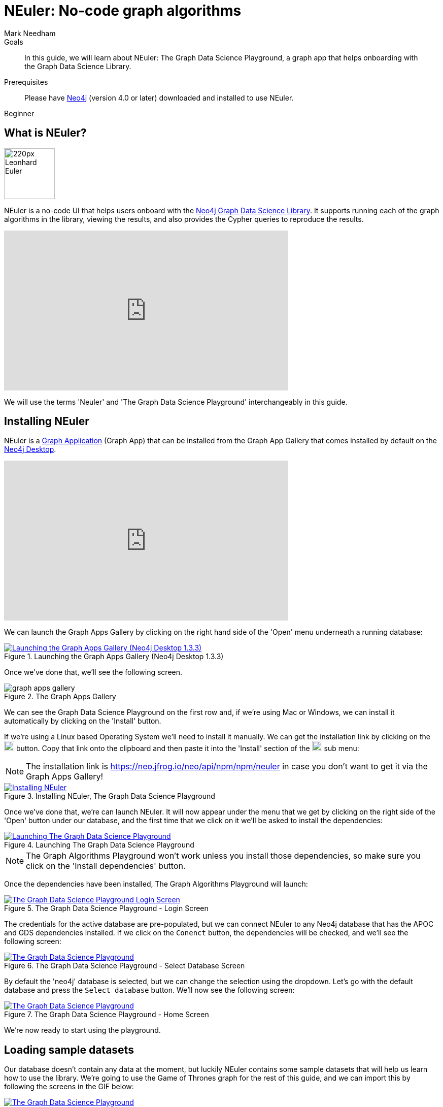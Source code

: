 = NEuler: No-code graph algorithms
:level: Beginner
:page-level: Beginner
:author: Mark Needham
:category: graph-data-science
:tags: graph-data-science, graph-algorithms, graph-search, graph-apps
:description: NEuler is the Graph Data Science Playground, a no-code way of learning how to use Neo4j's graph algorithms.
:page-ogimage: https://neo4j.com/developer/graph-data-science/_images/youtube-neuler.png
:page-aliases: ROOT:neuler-no-code-graph-algorithms.adoc

.Goals
[abstract]
In this guide, we will learn about NEuler: The Graph Data Science Playground, a graph app that helps onboarding with the Graph Data Science Library.

.Prerequisites
[abstract]
Please have link:/download[Neo4j^] (version 4.0 or later) downloaded and installed to use NEuler.

[role=expertise]
{level}

[#overview-neuler]
== What is NEuler?

image:https://dist.neo4j.com/wp-content/uploads/20200729014057/220px-Leonhard_Euler.jpg[float="right", width="100px"]

NEuler is a no-code UI that helps users onboard with the https://neo4j.com/graph-data-science-library[Neo4j Graph Data Science Library^].
It supports running each of the graph algorithms in the library, viewing the results, and also provides the Cypher queries to reproduce the results.

++++
<iframe width="560" height="315" src="https://www.youtube.com/embed/h9FQtMtL9_A" frameborder="0" allow="accelerometer; autoplay; encrypted-media; gyroscope; picture-in-picture" allowfullscreen></iframe>
++++

We will use the terms 'Neuler' and 'The Graph Data Science Playground' interchangeably in this guide.

[#installing-neuler]
== Installing NEuler

NEuler is a link:/developer/graph-apps/[Graph Application] (Graph App) that can be installed from the Graph App Gallery that comes installed by default on the link:developer/neo4j-desktop/[Neo4j Desktop].

++++
<iframe width="560" height="315" src="https://www.youtube.com/embed/Th22Z_BfT-Y" frameborder="0" allow="accelerometer; autoplay; encrypted-media; gyroscope; picture-in-picture" allowfullscreen></iframe>
++++

We can launch the Graph Apps Gallery by clicking on the right hand side of the 'Open' menu underneath a running database:

.Launching the Graph Apps Gallery (Neo4j Desktop 1.3.3)
image::https://dist.neo4j.com/wp-content/uploads/20200729013741/launch-graph-apps-gallery.png[Launching the Graph Apps Gallery (Neo4j Desktop 1.3.3), link="https://dist.neo4j.com/wp-content/uploads/20200729013741/launch-graph-apps-gallery.png",role="popup-link"]

Once we've done that, we'll see the following screen.

.The Graph Apps Gallery
image::https://dist.neo4j.com/wp-content/uploads/20200729015450/graph-apps-gallery.png[]

We can see the Graph Data Science Playground on the first row and, if we're using Mac or Windows, we can install it automatically by clicking on the 'Install' button.

If we're using a Linux based Operating System we'll need to install it manually.
We can get the installation link by clicking on the image:get-link.png[width="20px"] button.
Copy that link onto the clipboard and then paste it into the 'Install' section of the image:graph-apps-button.png[width="20px"] sub menu:

[NOTE]
====
The installation link is https://neo.jfrog.io/neo/api/npm/npm/neuler[https://neo.jfrog.io/neo/api/npm/npm/neuler^] in case you don't want to get it via the Graph Apps Gallery!
====

.Installing NEuler, The Graph Data Science Playground
image::https://dist.neo4j.com/wp-content/uploads/20200729021819/install-gds.png[Installing NEuler, The Graph Data Science Playground, link="https://dist.neo4j.com/wp-content/uploads/20200729021819/install-gds.png",role="popup-link"]


Once we've done that, we're can launch NEuler.
It will now appear under the menu that we get by clicking on the right side of the 'Open' button under our database, and the first time that we click on it we'll be asked to install the dependencies:

.Launching The Graph Data Science Playground
image::https://dist.neo4j.com/wp-content/uploads/20200729023043/install-dependencies.png[Launching The Graph Data Science Playground, link="https://dist.neo4j.com/wp-content/uploads/20200729023043/install-dependencies.png",role="popup-link"]

[NOTE]
====
The Graph Algorithms Playground won't work unless you install those dependencies, so make sure you click on the 'Install dependencies' button.
====

Once the dependencies have been installed, The Graph Algorithms Playground will launch:

.The Graph Data Science Playground - Login Screen
image::https://dist.neo4j.com/wp-content/uploads/20201130033414/gds-login.png[The Graph Data Science Playground Login Screen, link="https://dist.neo4j.com/wp-content/uploads/20201130033414/gds-login.png",role="popup-link"]

The credentials for the active database are pre-populated, but we can connect NEuler to any Neo4j database that has the APOC and GDS dependencies installed.
If we click on the `Conenct` button, the dependencies will be checked, and we'll see the following screen:

.The Graph Data Science Playground - Select Database Screen
image::https://dist.neo4j.com/wp-content/uploads/20201130033411/gds-select-database.png[The Graph Data Science Playground, link="https://dist.neo4j.com/wp-content/uploads/20201130033411/gds-select-database.png",role="popup-link"]

By default the 'neo4j' database is selected, but we can change the selection using the dropdown.
Let's go with the default database and press the `Select database` button.
We'll now see the following screen:

.The Graph Data Science Playground - Home Screen
image::https://dist.neo4j.com/wp-content/uploads/20201130034128/gds-home-screen.png[The Graph Data Science Playground, link="https://dist.neo4j.com/wp-content/uploads/20201130034128/gds-home-screen.png",role="popup-link"]

We're now ready to start using the playground.

[#sample-dataset]
== Loading sample datasets

Our database doesn't contain any data at the moment, but luckily NEuler contains some sample datasets that will help us learn how to use the library.
We're going to use the Game of Thrones graph for the rest of this guide, and we can import this by following the screens in the GIF below:

.The Graph Data Science Playground - Importing the Game of Thrones dataset
image::https://dist.neo4j.com/wp-content/uploads/20201130034736/gds-sample-dataset.gif[The Graph Data Science Playground, link="https://dist.neo4j.com/wp-content/uploads/20201130034736/gds-sample-dataset.gif",role="popup-link"]

It will take about 20 seconds to get the data loaded and once its imported, the home screen will update to look like this:

.The Graph Data Science Playground - Home Screen
image::https://dist.neo4j.com/wp-content/uploads/20201130035032/gds-home-with-data.png[The Graph Data Science Playground, link="https://dist.neo4j.com/wp-content/uploads/20201130035032/gds-home-with-data.png",role="popup-link"]

Now that we've got some data loaded, it's time to start using the algorithms.

[#configuring-algorithms]
== Configuring algorithms

We'll click on the `Run Single Algorithm` link on the top menu, which will take us to the following screen:

.Choosing an algorithm
image::https://dist.neo4j.com/wp-content/uploads/20201130035327/gds-run-single-algorithm.png[Choosing an algorithm, link="https://dist.neo4j.com/wp-content/uploads/20201130035327/gds-run-single-algorithm.png",role="popup-link"]

On this screen we can select an algorithm from any of the categories, configure the projected graph that the algorithm will be run against, as well as other parameters for more complex algorithms.

The form for configuring the PageRank algorithm, one of the most well known centrality algorithms, is shown in the screenshot below:

.Configuring the PageRank algorithm
image::https://dist.neo4j.com/wp-content/uploads/20201130035546/gds-select-pagerank.png[Configuring the PageRank algorithm, link="https://dist.neo4j.com/wp-content/uploads/20201130035546/gds-select-pagerank.png",role="popup-link"]

Once we're happy with the configuration, we can execute the algorithm by pressing the 'Run' button.

[#viewing-results]
== Exploring results

Results from running the algorithm will be shown on the `Results` tab.
The output from running the PageRank algorithm against a projected graph of the interactions between Games of Thrones characters in Season 1 of the popular TV show can be seen in the diagram below:

.Running the PageRank algorithm against Season 1 of Game of Thrones
image::https://dist.neo4j.com/wp-content/uploads/20201130035819/gds-pagerank-results.png[Running the PageRank algorithm against Season 1 of Game of Thrones, link="https://dist.neo4j.com/wp-content/uploads/20201130035819/gds-pagerank-results.png",role="popup-link"]

We can see that Ned is the most important character in the show in the early days.
If we want to compute the results for another season, we can do that by changing the 'Relationship Type'.

We can also view the results in chart or graph visualization formats.
We can see the chart representation of PageRank run against the Game of Thrones graph in the screenshot below:

.A chart showing results of running the PageRank algorithm
image::https://dist.neo4j.com/wp-content/uploads/20201130040035/gds-chart.png[A chart showing results of running the PageRank algorithm, link="https://dist.neo4j.com/wp-content/uploads/20201130040035/gds-chart.png",role="popup-link"]

And a graph visualization of the algorithm run in the diagram below:

.A graph visualization of running the PageRank algorithm
image::https://dist.neo4j.com/wp-content/uploads/20201130040032/gds-graph-viz.png[A graph visualization of running the PageRank algorithm, link="https://dist.neo4j.com/wp-content/uploads/20201130040032/gds-graph-viz.png",role="popup-link"]

We can change configure the properties that select the caption, node size, and node color by using the dropdown menus above the visualization.

[#seeing-code]
== Seeing the code

Running algorithms in NEuler is intended as the first step in the process of learning how to use graph algorithms.
The next step is learning how to run the algorithms using the underlying procedures, and NEuler helps with this by describing the procedure calls in the `Code` tab.
The procedure call and parameter setup for running the PageRank algorithm is shown in the diagram below:

.The code for running the PageRank algorithm
image::https://dist.neo4j.com/wp-content/uploads/20201130040148/gds-code-view.png[The code for running the PageRank algorithm, link="https://dist.neo4j.com/wp-content/uploads/20201130040148/gds-code-view.png",role="popup-link"]

We can use the 'Copy' button on the top right of each window to copy the code fragment to our clipboard.
Alternatively, we can create a Neo4j Browser guide by clicking on the 'Send to Neo4j Browser' button.


[#resources]
== Resources

* https://medium.com/neo4j/introducing-neuler-the-graph-algorithms-playground-d81042cfcd56[Introducing NEuler — The Graph Algorithms Playground^]
* https://www.youtube.com/watch?v=zZZFqAX-PH0&feature=emb_title[Desktop Graph Analytics: For The Throne (Neo4j Online Meetup #54)^]
* https://medium.com/neo4j/the-graph-algorithms-playground-and-graph-data-science-library-69575a0fb329[The Graph Algorithms Playground and Graph Data Science Library^]
